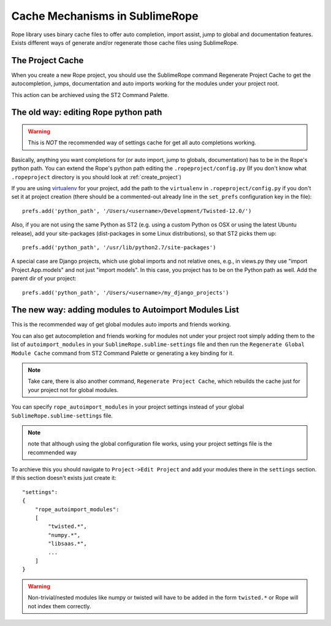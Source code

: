 .. _cache_mechanisms:


===============================
Cache Mechanisms in SublimeRope
===============================

Rope library uses binary cache files to offer auto completion, import assist, jump to global and documentation features. Exists different ways of generate and/or regenerate those cache files using SublimeRope.

The Project Cache
=================

When you create a new Rope project, you should use the SublimeRope command Regenerate Project Cache to get the autocompletion, jumps, documentation and auto imports working for the modules under your project root.

This action can be archieved using the ST2 Command Palette.

The old way: editing Rope python path
=====================================
.. warning::
    This is *NOT* the recommended way of settings cache for get all auto completions working.

Basically, anything you want completions for (or auto import, jump to globals, documentation) has to be in the Rope's python path. You can extend the Rope's python path editing the ``.ropeproject/config.py`` (If you don't know what ``.ropeproject`` directory is you should look at :ref:`create_project`)

If you are using `virtualenv <http://www.virtualenv.org/en/latest/>`_ for your project, add the path to the ``virtualenv`` in ``.ropeproject/config.py`` if you don't set it at project creation (there should be a commented-out already line in the ``set_prefs`` configuration key in the file)::

    prefs.add('python_path', '/Users/<username>/Development/Twisted-12.0/')

Also, if you are not using the same Python as ST2 (e.g. using a custom Python os OSX or using the latest Ubuntu release), add your site-packages (dist-packages in some Linux distributions), so that ST2 picks them up::

    prefs.add('python_path', '/usr/lib/python2.7/site-packages')

A special case are Django projects, which use global imports and not relative ones, e.g., in views.py they use "import Project.App.models" and not just "import models". In this case, you project has to be on the Python path as well. Add the parent dir of your project::

    prefs.add('python_path', '/Users/<username>/my_django_projects')

The new way: adding modules to Autoimport Modules List
======================================================


This is the recommended way of get global modules auto imports and friends working.

You can also get autocompletion and friends working for modules not under your project root simply adding them to the list of ``autoimport_modules`` in your ``SublimeRope.sublime-settings`` file and then run the ``Regenerate Global Module Cache`` command from ST2 Command Palette or generating a key binding for it.

.. note::

    Take care, there is also another command, ``Regenerate Project Cache``, which rebuilds the cache just for your project not for global modules.

You can specify ``rope_autoimport_modules`` in your project settings instead of your global ``SublimeRope.sublime-settings`` file.

.. note::
    note that although using the global configuration file works, using your project settings file is the recommended way

To archieve this you should navigate to ``Project->Edit Project`` and add your modules there in the ``settings`` section. If this section doesn't exists just create it::

    "settings":
    {
        "rope_autoimport_modules":
        [
            "twisted.*",
            "numpy.*",
            "libsaas.*",
            ...
        ]
    }

.. warning::

    Non-trivial/nested modules like numpy or twisted will have to be added in the form ``twisted.*`` or Rope will not index them correctly.
